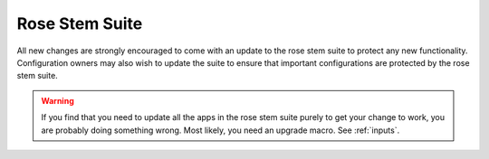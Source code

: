 Rose Stem Suite
===============

All new changes are strongly encouraged to come with an update to the
rose stem suite to protect any new functionality. Configuration owners may also
wish to update the suite to ensure that important configurations are protected
by the rose stem suite.

.. todo: this could be fleshed out with some details on how to acheive that?

.. warning::
  If you find that you need to update all the apps in the rose stem suite
  purely to get your change to work, you are probably doing something wrong.
  Most likely, you need an upgrade macro. See :ref:`inputs`.


